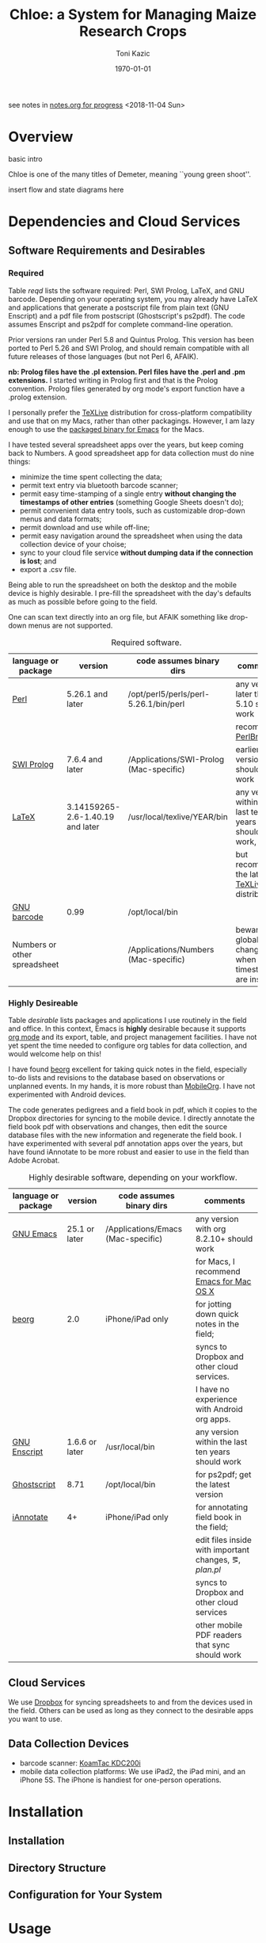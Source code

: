 #+TITLE: Chloe: a System for Managing Maize Research Crops
#+AUTHOR: Toni Kazic
#+DATE: \today

see notes in [[file:./notes.org][notes.org for progress]] <2018-11-04 Sun>

* Overview

basic intro

Chloe is one of the many titles of Demeter, meaning ``young green shoot''.

insert flow and state diagrams here


* Dependencies and Cloud Services

** Software Requirements and Desirables

*** Required

Table [[reqd]] lists the software required: Perl, SWI Prolog, LaTeX, and GNU
barcode. Depending on your operating system, you may already have LaTeX and
applications that generate a postscript file from plain text (GNU Enscript)
and a pdf file from postscript (Ghostscript's ps2pdf).  The code assumes
Enscript and ps2pdf for complete command-line operation.

Prior versions ran under Perl 5.8 and Quintus Prolog.  This version has
been ported to Perl 5.26 and SWI Prolog, and should remain compatible with
all future releases of those languages (but not Perl 6, AFAIK).


*nb: Prolog files have the .pl extension.  Perl files have the .perl and
.pm extensions.* I started writing in Prolog first and that is the Prolog
convention.  Prolog files generated by org mode's export function have a
.prolog extension.


I personally prefer the [[https://www.tug.org/texlive/acquire-netinstall.html][TeXLive]] distribution for cross-platform
compatibility and use that on my Macs, rather than other packagings.
However, I am lazy enough to use the [[https://emacsformacosx.com/][packaged binary for Emacs]] for the
Macs. 


I have tested several spreadsheet apps over the years, but keep coming back
to Numbers.  A good spreadsheet app for data collection must do nine
things:
   + minimize the time spent collecting the data;
   + permit text entry via bluetooth barcode scanner;
   + permit easy time-stamping of a single entry *without changing the
     timestamps of other entries* (something Google Sheets doesn't do);
   + permit convenient data entry tools, such as customizable drop-down
     menus and data formats; 
   + permit download and use while off-line;
   + permit easy navigation around the spreadsheet when using the data
     collection device of your choise; 
   + sync to your cloud file service *without dumping data if the
     connection is lost*; and
   + export a .csv file.

Being able to run the spreadsheet on both the desktop and the mobile device
is highly desirable.  I pre-fill the spreadsheet with the day's defaults as
much as possible before going to the field.


One can scan text directly into an org file, but AFAIK something like
drop-down menus are not supported.

#+name: reqd
#+caption:  Required software.
| language or package          | version                          | code assumes binary dirs                | comments                                               |
|------------------------------+----------------------------------+-----------------------------------------+--------------------------------------------------------|
| [[https://www.perl.org/][Perl]]                         | 5.26.1 and later                 | /opt/perl5/perls/perl-5.26.1/bin/perl   | any version later than 5.10 should work                |
|                              |                                  |                                         | recommend [[https://perlbrew.pl/][PerlBrew]]                                     |
| [[http://www.swi-prolog.org][SWI Prolog]]                   | 7.6.4 and later                  | /Applications/SWI-Prolog (Mac-specific) | earlier versions should also work                      |
| [[https://ctan.org/?lang=en][LaTeX]]                        | 3.14159265-2.6-1.40.19 and later | /usr/local/texlive/YEAR/bin             | any version within the last ten years should work,     |
|                              |                                  |                                         | but recommend the latest [[https://www.tug.org/texlive/acquire-netinstall.html][TeXLive]] distribution          |
| [[https://www.gnu.org/software/barcode/][GNU barcode]]                  | 0.99                             | /opt/local/bin                          |                                                        |
| Numbers or other spreadsheet |                                  | /Applications/Numbers (Mac-specific)    | beware global changes when timestamps are inserted     |




*** Highly Desireable

Table [[desirable]] lists packages and applications I use routinely in the
field and office.  In this context, Emacs is *highly* desirable because it
supports [[https://orgmode.org/][org mode]] and its export, table, and project management
facilities.  I have not yet spent the time needed to configure org tables
for data collection, and would welcome help on this!

I have found [[https://beorgapp.com/][beorg]] excellent for taking quick notes in the field,
especially to-do lists and revisions to the database based on observations
or unplanned events.  In my hands, it is more robust than [[https://orgmode.org/manual/MobileOrg.html][MobileOrg]].  I
have not experimented with Android devices.

The code generates pedigrees and a field book in pdf, which it copies to
the Dropbox directories for syncing to the mobile device.  I directly
annotate the field book pdf with observations and changes, then edit the
source database files with the new information and regenerate the field book.  I have
experimented with several pdf annotation apps over the years, but have
found iAnnotate to be more robust and easier to use in the field than Adobe
Acrobat.  

#+name: desirable
#+caption:  Highly desirable software, depending on your workflow.
| language or package          | version                          | code assumes binary dirs                | comments                                               |
|------------------------------+----------------------------------+-----------------------------------------+--------------------------------------------------------|
| [[https://www.gnu.org/software/emacs/][GNU Emacs]]                    | 25.1 or later                    | /Applications/Emacs (Mac-specific)      | any version with org 8.2.10+ should work               |
|                              |                                  |                                         | for Macs, I recommend [[https://emacsformacosx.com/][Emacs for Mac OS X]]               |
| [[https://beorgapp.com/][beorg]]                        | 2.0                              | iPhone/iPad only                        | for jotting down quick notes in the field;             |
|                              |                                  |                                         | syncs to Dropbox and other cloud services.             |
|                              |                                  |                                         | I have no experience with Android org apps.            |
| [[https://www.gnu.org/software/enscript/][GNU Enscript]]                 | 1.6.6 or later                   | /usr/local/bin                          | any version within the last ten years should work      |
| [[https://www.ghostscript.com/][Ghostscript]]                  | 8.71                             | /opt/local/bin                          | for ps2pdf; get the latest version                     |
| [[https://www.iannotate.com/][iAnnotate]]                    | 4+                               | iPhone/iPad only                        | for annotating field book in the field;                |
|                              |                                  |                                         | edit files inside with important changes, \eg, [[file../demeter/data/plan.pl][plan.pl]] |
|                              |                                  |                                         | syncs to Dropbox and other cloud services              |
|                              |                                  |                                         | other mobile PDF readers that sync should work         |


** Cloud Services

We use [[https://www.dropbox.com/][Dropbox]] for syncing spreadsheets to and from the devices used in the
field.  Others can be used as long as they connect to the desirable apps you
want to use.

** Data Collection Devices

   + barcode scanner:  [[https://www.koamtac.com/bluetooth-barcode-scanners/kdc200-bluetooth-barcode-scanner/][KoamTac KDC200i]]
   + mobile data collection platforms: We use iPad2, the iPad mini, and an
     iPhone 5S.  The iPhone is handiest for one-person operations.




* Installation

** Installation


** Directory Structure


** Configuration for Your System


* Usage



** Data Collection Procedures


** Crop Planning


** Crop Management

